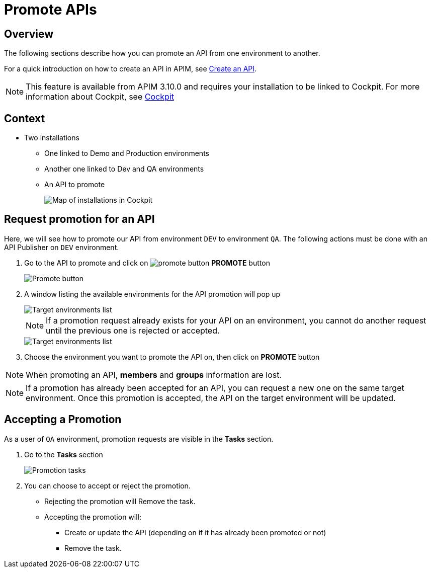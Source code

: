 = Promote APIs
:page-sidebar: apim_3_x_sidebar
:page-permalink: apim/3.x/apim_publisherguide_promote_apis.html
:page-folder: apim/user-guide/publisher
:page-layout: apim3x
:page-liquid:

== Overview

The following sections describe how you can promote an API from one environment to another.

For a quick introduction on how to create an API in APIM, see link:/apim/3.x/apim_publisherguide_create_apis.html[Create an API^].

NOTE: This feature is available from APIM 3.10.0 and requires your installation to be linked to Cockpit. For more information about Cockpit, see link:/cockpit/1.x/cockpit_overview_introduction.html[Cockpit]

== Context

* Two installations
** One linked to Demo and Production environments
** Another one linked to Dev and QA environments
** An API to promote
+
image::apim/3.x/api-publisher-guide/promote-apis/graviteeio-promote-api-cockpit-graph.png[Map of installations in Cockpit]

== Request promotion for an API

Here, we will see how to promote our API from environment `DEV` to environment `QA`.
The following actions must be done with an API Publisher on `DEV` environment.

. Go to the API to promote and click on image:icons/promote-button.png[role="icon"] *PROMOTE* button
+
image::apim/3.x/api-publisher-guide/promote-apis/graviteeio-promote-api-promote-1.png[Promote button]
+
. A window listing the available environments for the API promotion will pop up
+
image::apim/3.x/api-publisher-guide/promote-apis/graviteeio-promote-api-promote-2.png[Target environments list]
+
NOTE: If a promotion request already exists for your API on an environment, you cannot do another request until the previous one is rejected or accepted.
+
image::apim/3.x/api-publisher-guide/promote-apis/graviteeio-promote-api-promote-2-bis.png[Target environments list]
+
. Choose the environment you want to promote the API on, then click on *PROMOTE* button

NOTE: When promoting an API, *members* and *groups* information are lost.

NOTE: If a promotion has already been accepted for an API, you can request a new one on the same target environment. Once this promotion is accepted, the API on the target environment will be updated.

== Accepting a Promotion

As a user of `QA` environment, promotion requests are visible in the *Tasks* section.

. Go to the *Tasks* section
+
image::apim/3.x/api-publisher-guide/promote-apis/graviteeio-promote-api-promote-3.png[Promotion tasks]
+
. You can choose to accept or reject the promotion.
** Rejecting the promotion will Remove the task.
** Accepting the promotion will:
*** Create or update the API (depending on if it has already been promoted or not)
*** Remove the task.
